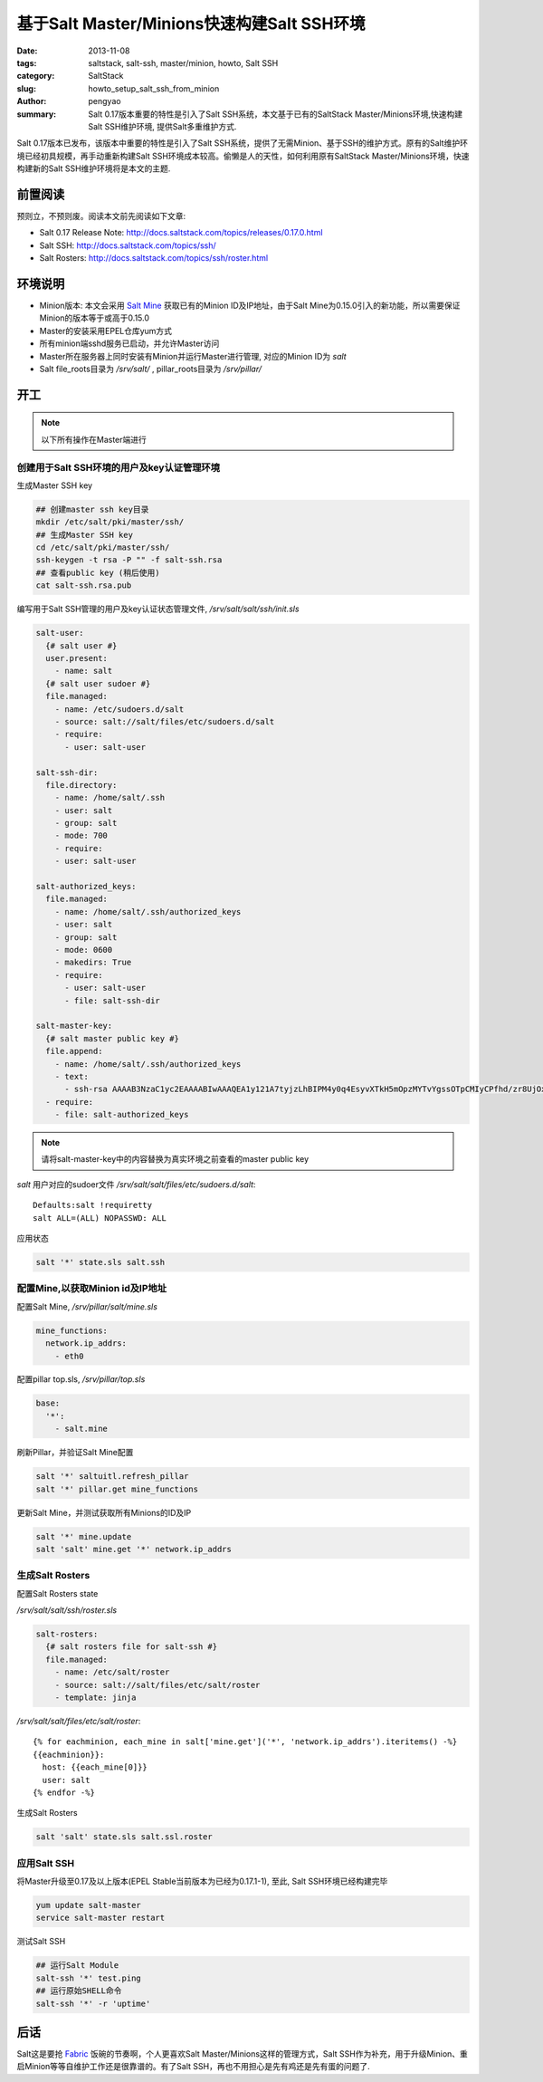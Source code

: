 基于Salt Master/Minions快速构建Salt SSH环境
###########################################################

:date: 2013-11-08
:tags: saltstack, salt-ssh, master/minion, howto, Salt SSH
:category: SaltStack
:slug: howto_setup_salt_ssh_from_minion
:author: pengyao
:summary: Salt 0.17版本重要的特性是引入了Salt SSH系统，本文基于已有的SaltStack Master/Minions环境,快速构建Salt SSH维护环境, 提供Salt多重维护方式.


Salt 0.17版本已发布，该版本中重要的特性是引入了Salt SSH系统，提供了无需Minion、基于SSH的维护方式。原有的Salt维护环境已经初具规模，再手动重新构建Salt SSH环境成本较高。偷懒是人的天性，如何利用原有SaltStack Master/Minions环境，快速构建新的Salt SSH维护环境将是本文的主题.

前置阅读
***********************

预则立，不预则废。阅读本文前先阅读如下文章:

* Salt 0.17 Release Note: http://docs.saltstack.com/topics/releases/0.17.0.html
* Salt SSH: http://docs.saltstack.com/topics/ssh/
* Salt Rosters: http://docs.saltstack.com/topics/ssh/roster.html

环境说明
***********************
* Minion版本: 本文会采用 `Salt Mine <http://docs.saltstack.com/topics/mine/>`_ 获取已有的Minion ID及IP地址，由于Salt Mine为0.15.0引入的新功能，所以需要保证Minion的版本等于或高于0.15.0

* Master的安装采用EPEL仓库yum方式

* 所有minion端sshd服务已启动，并允许Master访问

* Master所在服务器上同时安装有Minion并运行Master进行管理, 对应的Minion ID为 *salt*

* Salt file_roots目录为 */srv/salt/* , pillar_roots目录为 */srv/pillar/* 

开工
***********************

.. note::

  以下所有操作在Master端进行

创建用于Salt SSH环境的用户及key认证管理环境
============================================

生成Master SSH key

.. code-block:: bash

  ## 创建master ssh key目录
  mkdir /etc/salt/pki/master/ssh/
  ## 生成Master SSH key
  cd /etc/salt/pki/master/ssh/
  ssh-keygen -t rsa -P "" -f salt-ssh.rsa
  ## 查看public key (稍后使用)
  cat salt-ssh.rsa.pub

编写用于Salt SSH管理的用户及key认证状态管理文件, */srv/salt/salt/ssh/init.sls*  

.. code-block:: yaml

  salt-user:
    {# salt user #}
    user.present:
      - name: salt
    {# salt user sudoer #}
    file.managed:
      - name: /etc/sudoers.d/salt
      - source: salt://salt/files/etc/sudoers.d/salt
      - require:
        - user: salt-user

  salt-ssh-dir:
    file.directory:
      - name: /home/salt/.ssh
      - user: salt
      - group: salt
      - mode: 700
      - require:
      - user: salt-user

  salt-authorized_keys:
    file.managed:
      - name: /home/salt/.ssh/authorized_keys
      - user: salt
      - group: salt
      - mode: 0600
      - makedirs: True
      - require:
        - user: salt-user
        - file: salt-ssh-dir

  salt-master-key:
    {# salt master public key #}
    file.append:
      - name: /home/salt/.ssh/authorized_keys
      - text: 
        - ssh-rsa AAAAB3NzaC1yc2EAAAABIwAAAQEA1y121A7tyjzLhBIPM4y0q4EsyvXTkH5mOpzMYTvYgssOTpCMIyCPfhd/zr8UjOx66ndlodLXm86ePZhUdQY4xl/DULqgzQUzzi/G+R3RR4YWuhmIQiC3z0JLgLDZlK07QTeG+Lw2dWFpxYdY26ZN6E1juWvdxfAqJ4NdYfXmo0MIHyXfnOSE/JmLYBF8sNdtfZxRMVETGs4dw4upypM0swzpuKmWZD8qzteeXZH7NF6tUICaemXzTppaNwPafyod2nTLH5ixf9xYWoyvfnpD2YROQLJoe7pJvxHiiOmBpga1c+9g57soeaj+tBKT66+U4fwFKJDcLEztcvsrkYn6Lw== root@salt
    - require:
      - file: salt-authorized_keys

.. note::

  请将salt-master-key中的内容替换为真实环境之前查看的master public key


*salt* 用户对应的sudoer文件 */srv/salt/salt/files/etc/sudoers.d/salt*::

  Defaults:salt !requiretty
  salt ALL=(ALL) NOPASSWD: ALL 

应用状态

.. code-block:: bash

  salt '*' state.sls salt.ssh

配置Mine,以获取Minion id及IP地址
==================================

配置Salt Mine, */srv/pillar/salt/mine.sls*

.. code-block:: yaml

  mine_functions:
    network.ip_addrs:
      - eth0    

配置pillar top.sls, */srv/pillar/top.sls*      

.. code-block:: yaml

  base:
    '*':
      - salt.mine

刷新Pillar，并验证Salt Mine配置

.. code-block:: bash

  salt '*' saltuitl.refresh_pillar
  salt '*' pillar.get mine_functions

更新Salt Mine，并测试获取所有Minions的ID及IP

.. code-block:: bash

  salt '*' mine.update
  salt 'salt' mine.get '*' network.ip_addrs 


生成Salt Rosters
==============================

配置Salt Rosters state

*/srv/salt/salt/ssh/roster.sls*

.. code-block:: yaml

  salt-rosters:
    {# salt rosters file for salt-ssh #}
    file.managed:
      - name: /etc/salt/roster
      - source: salt://salt/files/etc/salt/roster
      - template: jinja

*/srv/salt/salt/files/etc/salt/roster*::

  {% for eachminion, each_mine in salt['mine.get']('*', 'network.ip_addrs').iteritems() -%}
  {{eachminion}}:
    host: {{each_mine[0]}}
    user: salt 
  {% endfor -%}  

生成Salt Rosters

.. code-block:: bash

  salt 'salt' state.sls salt.ssl.roster


应用Salt SSH
==================

将Master升级至0.17及以上版本(EPEL Stable当前版本为已经为0.17.1-1), 至此, Salt SSH环境已经构建完毕

.. code-block:: bash

  yum update salt-master
  service salt-master restart

测试Salt SSH

.. code-block:: bash
   
  ## 运行Salt Module
  salt-ssh '*' test.ping
  ## 运行原始SHELL命令
  salt-ssh '*' -r 'uptime'


后话
*****************

Salt这是要抢 `Fabric <https://github.com/fabric/fabric>`_ 饭碗的节奏啊，个人更喜欢Salt Master/Minions这样的管理方式，Salt SSH作为补充，用于升级Minion、重启Minion等等自维护工作还是很靠谱的。有了Salt SSH，再也不用担心是先有鸡还是先有蛋的问题了.


